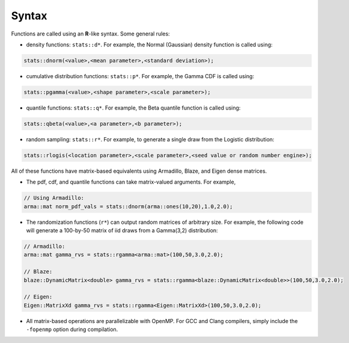 .. Copyright (c) 2011-2023 Keith O'Hara

   Distributed under the terms of the Apache License, Version 2.0.

   The full license is in the file LICENSE, distributed with this software.

Syntax
======

Functions are called using an **R**-like syntax. Some general rules:

- density functions: ``stats::d*``. For example, the Normal (Gaussian) density function is called using:

.. code:: cpp

    stats::dnorm(<value>,<mean parameter>,<standard deviation>);

- cumulative distribution functions: ``stats::p*``. For example, the Gamma CDF is called using:

.. code:: cpp

    stats::pgamma(<value>,<shape parameter>,<scale parameter>);

- quantile functions: ``stats::q*``. For example, the Beta quantile function is called using:

.. code:: cpp

    stats::qbeta(<value>,<a parameter>,<b parameter>);

- random sampling: ``stats::r*``. For example, to generate a single draw from the Logistic distribution:

.. code:: cpp

    stats::rlogis(<location parameter>,<scale parameter>,<seed value or random number engine>);

All of these functions have matrix-based equivalents using Armadillo, Blaze, and Eigen dense matrices.

- The pdf, cdf, and quantile functions can take matrix-valued arguments. For example,

.. code:: cpp

    // Using Armadillo:
    arma::mat norm_pdf_vals = stats::dnorm(arma::ones(10,20),1.0,2.0);

- The randomization functions (``r*``) can output random matrices of arbitrary size. For example, the following code will generate a 100-by-50 matrix of iid draws from a Gamma(3,2) distribution:

.. code:: cpp

    // Armadillo:
    arma::mat gamma_rvs = stats::rgamma<arma::mat>(100,50,3.0,2.0);

    // Blaze:
    blaze::DynamicMatrix<double> gamma_rvs = stats::rgamma<blaze::DynamicMatrix<double>>(100,50,3.0,2.0);

    // Eigen:
    Eigen::MatrixXd gamma_rvs = stats::rgamma<Eigen::MatrixXd>(100,50,3.0,2.0);


- All matrix-based operations are parallelizable with OpenMP. For GCC and Clang compilers, simply include the ``-fopenmp`` option during compilation.
